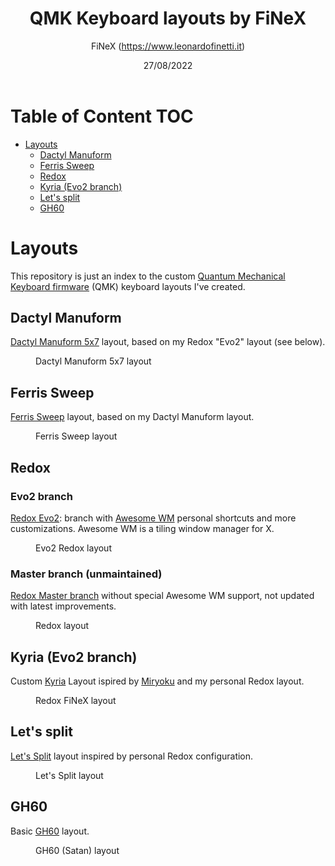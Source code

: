 #+TITLE: QMK Keyboard layouts by FiNeX
#+AUTHOR: FiNeX (https://www.leonardofinetti.it)
#+DATE: 27/08/2022
#+STARTUP: inlineimages
#+STARTUP: nofold

* Table of Content :TOC:
- [[#layouts][Layouts]]
  - [[#dactyl-manuform][Dactyl Manuform]]
  - [[#ferris-sweep][Ferris Sweep]]
  - [[#redox][Redox]]
  - [[#kyria-evo2-branch][Kyria (Evo2 branch)]]
  - [[#lets-split][Let's split]]
  - [[#gh60][GH60]]

* Layouts
This repository is just an index to the custom [[https://github.com/qmk/qmk_firmware][Quantum Mechanical Keyboard firmware]] (QMK) keyboard layouts I've created.

** Dactyl Manuform
[[https://github.com/carbonfet/dactyl-manuform][Dactyl Manuform 5x7]] layout, based on my Redox "Evo2" layout (see below).

#+CAPTION: Dactyl Manuform 5x7 layout
[[https://raw.githubusercontent.com/finex/manuform-finex/main/images/manuform-finex.png]]

** Ferris Sweep
[[https://github.com/finex/ferris-sweep-finex][Ferris Sweep]] layout, based on my Dactyl Manuform layout.

#+CAPTION: Ferris Sweep layout
[[https://raw.githubusercontent.com/finex/ferris-sweep-finex/main/ferris-finex.png]]

** Redox
*** Evo2 branch
[[https://github.com/finex/redox-finex/tree/evo2][Redox Evo2]]: branch with [[https://awesomewm.org][Awesome WM]] personal shortcuts and more customizations. Awesome WM is a tiling window manager for X.

#+CAPTION: Evo2 Redox layout
[[https://raw.githubusercontent.com/finex/redox-finex/evo2/images/redox-finex.png]]

*** Master branch (unmaintained)
[[https://github.com/finex/redox-finex/][Redox Master branch]] without special Awesome WM support, not updated with latest improvements.

#+CAPTION: Redox layout
[[https://raw.githubusercontent.com/finex/redox-finex/main/images/redox-finex.png]]

** Kyria (Evo2 branch)
Custom [[https://github.com/finex/kyria-finex][Kyria]] Layout ispired by [[https://github.com/manna-harbour/miryoku][Miryoku]] and my personal Redox layout.

#+CAPTION: Redox FiNeX layout
[[https://raw.githubusercontent.com/finex/kyria-finex/main/images/finex-kyria-miryoku.png]]

** Let's split
[[https://github.com/finex/lets-split-finex][Let's Split]] layout inspired by personal Redox configuration.

#+CAPTION: Let's Split layout
[[https://raw.githubusercontent.com/finex/lets-split-finex/main/lets-split-finex.png]]

** GH60
Basic [[https://github.com/finex/gh60-finex][GH60]] layout.

#+CAPTION: GH60 (Satan) layout
[[https://raw.githubusercontent.com/finex/gh60-finex/main/gh60-finex.png]]

